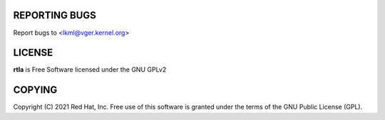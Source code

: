 REPORTING BUGS
==============
Report bugs to <lkml@vger.kernel.org>

LICENSE
=======
**rtla** is Free Software licensed under the GNU GPLv2

COPYING
=======
Copyright \(C) 2021 Red Hat, Inc. Free use of this software is granted under
the terms of the GNU Public License (GPL).
